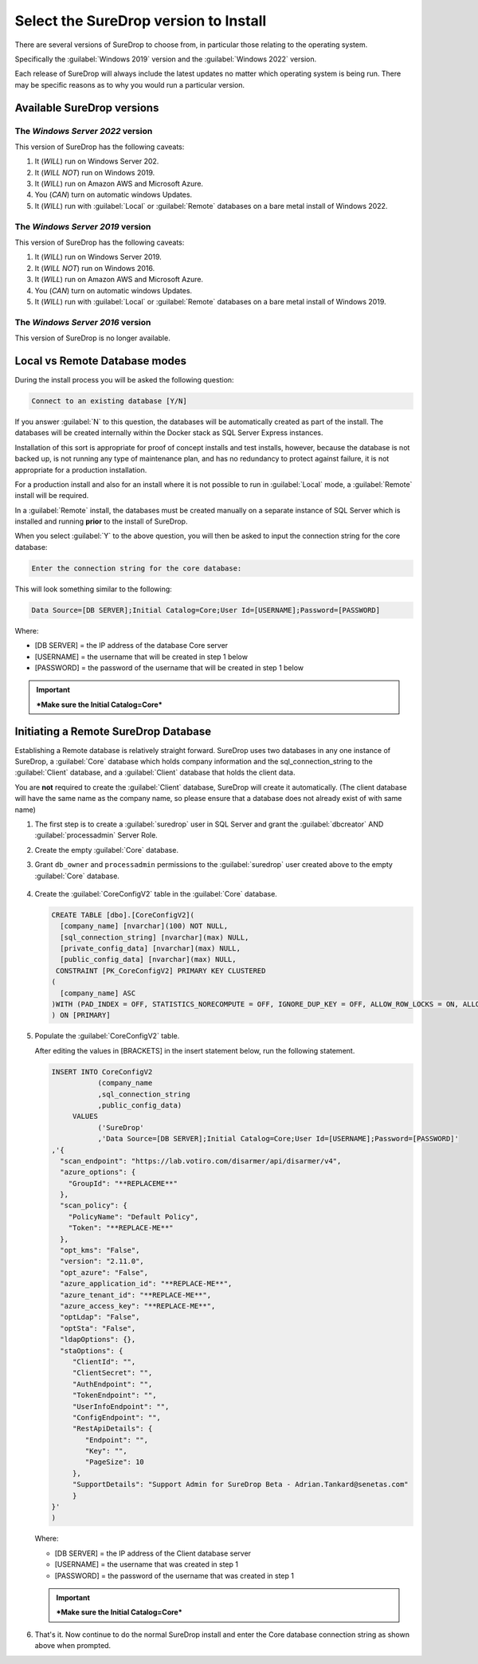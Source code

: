 Select the SureDrop version to Install
======================================

There are several versions of SureDrop to choose from, in particular those relating to the operating system.

Specifically the :guilabel:`Windows 2019` version and the :guilabel:`Windows 2022` version.

Each release of SureDrop will always include the latest updates no matter which operating system is being run. There may be specific reasons as to why you would run a particular version.

Available SureDrop versions
---------------------------

The *Windows Server 2022* version
~~~~~~~~~~~~~~~~~~~~~~~~~~~~~~~~~

This version of SureDrop has the following caveats:

#. It (*WILL*) run on Windows Server 202.
#. It (*WILL NOT*) run on Windows 2019.
#. It (*WILL*) run on Amazon AWS and Microsoft Azure.
#. You (*CAN*) turn on automatic windows Updates.
#. It (*WILL*) run with :guilabel:`Local` or :guilabel:`Remote` databases on a bare
   metal install of Windows 2022.


The *Windows Server 2019* version
~~~~~~~~~~~~~~~~~~~~~~~~~~~~~~~~~

This version of SureDrop has the following caveats:

#. It (*WILL*) run on Windows Server 2019.
#. It (*WILL NOT*) run on Windows 2016.
#. It (*WILL*) run on Amazon AWS and Microsoft Azure.
#. You (*CAN*) turn on automatic windows Updates.
#. It (*WILL*) run with :guilabel:`Local` or :guilabel:`Remote` databases on a bare
   metal install of Windows 2019.



The *Windows Server 2016* version
~~~~~~~~~~~~~~~~~~~~~~~~~~~~~~~~~

This version of SureDrop is no longer available.



**Local** vs **Remote** Database modes
--------------------------------------

During the install process you will be asked the following question:

.. code:: sh

    Connect to an existing database [Y/N]

If you answer :guilabel:`N` to this question, the databases will be automatically created as part of the install. The databases will be created
internally within the Docker stack as SQL Server Express instances.

Installation of this sort is appropriate for proof of concept installs and test installs,
however, because the database is not backed up, is not running any type
of maintenance plan, and has no redundancy to protect against failure,
it is not appropriate for a production installation.

For a production install and also for an install where it is not
possible to run in :guilabel:`Local` mode, a :guilabel:`Remote` install will be
required.

In a :guilabel:`Remote` install, the databases must be created manually
on a separate instance of SQL Server which is installed and running
**prior** to the install of SureDrop.

When you select :guilabel:`Y` to the above question, you will then be asked to
input the connection string for the core database:

.. code:: sh

   Enter the connection string for the core database:

This will look something similar to the following:

.. code:: sh

   Data Source=[DB SERVER];Initial Catalog=Core;User Id=[USERNAME];Password=[PASSWORD]

Where:

-  [DB SERVER] = the IP address of the database Core server
-  [USERNAME] = the username that will be created in step 1 below
-  [PASSWORD] = the password of the username that will be created in
   step 1 below

.. Important::
   ***Make sure the Initial Catalog=Core***

.. _remote-db:

Initiating a Remote SureDrop Database
-------------------------------------

Establishing a Remote database is relatively straight forward. SureDrop
uses two databases in any one instance of SureDrop, a :guilabel:`Core` database
which holds company information and the sql\_connection\_string to the
:guilabel:`Client` database, and a :guilabel:`Client` database that holds the client
data.

You are **not** required to create the :guilabel:`Client` database, SureDrop
will create it automatically. (The client database will have the same name as 
the company name, so please ensure that a database does not already exist of 
with same name)

#. The first step is to create a :guilabel:`suredrop` user in SQL Server and grant the :guilabel:`dbcreator` AND :guilabel:`processadmin` Server Role.

#. Create the empty :guilabel:`Core` database.

#. Grant ``db_owner`` and ``processadmin`` permissions to the :guilabel:`suredrop` user created above to the empty :guilabel:`Core` database.

   .. figure:: ../images/2.10.0/db-permissions.png
      :alt: DB permissions

#. Create the :guilabel:`CoreConfigV2` table in the :guilabel:`Core` database.

   .. code:: SQL

       CREATE TABLE [dbo].[CoreConfigV2](
         [company_name] [nvarchar](100) NOT NULL,
         [sql_connection_string] [nvarchar](max) NULL,
         [private_config_data] [nvarchar](max) NULL,
         [public_config_data] [nvarchar](max) NULL,
        CONSTRAINT [PK_CoreConfigV2] PRIMARY KEY CLUSTERED
       (
         [company_name] ASC
       )WITH (PAD_INDEX = OFF, STATISTICS_NORECOMPUTE = OFF, IGNORE_DUP_KEY = OFF, ALLOW_ROW_LOCKS = ON, ALLOW_PAGE_LOCKS = ON) ON     [PRIMARY]
       ) ON [PRIMARY]

#. Populate the :guilabel:`CoreConfigV2` table.

   After editing the values in [BRACKETS] in the insert statement below,
   run the following statement.

   .. code:: SQL

       INSERT INTO CoreConfigV2
                  (company_name
                  ,sql_connection_string
                  ,public_config_data)
            VALUES
                  ('SureDrop'
                  ,'Data Source=[DB SERVER];Initial Catalog=Core;User Id=[USERNAME];Password=[PASSWORD]'
       ,'{
         "scan_endpoint": "https://lab.votiro.com/disarmer/api/disarmer/v4",
         "azure_options": {
           "GroupId": "**REPLACEME**"
         },
         "scan_policy": {
           "PolicyName": "Default Policy",
           "Token": "**REPLACE-ME**"
         },
         "opt_kms": "False",
         "version": "2.11.0",
         "opt_azure": "False",
         "azure_application_id": "**REPLACE-ME**",
         "azure_tenant_id": "**REPLACE-ME**",
         "azure_access_key": "**REPLACE-ME**",
         "optLdap": "False",
         "optSta": "False",
         "ldapOptions": {},
         "staOptions": {
            "ClientId": "",
            "ClientSecret": "",
            "AuthEndpoint": "",
            "TokenEndpoint": "",
            "UserInfoEndpoint": "",
            "ConfigEndpoint": "",
            "RestApiDetails": {
               "Endpoint": "",
               "Key": "",
               "PageSize": 10
            },
            "SupportDetails": "Support Admin for SureDrop Beta - Adrian.Tankard@senetas.com"
            }
       }'
       )

   Where:

   -  [DB SERVER] = the IP address of the Client database server
   -  [USERNAME] = the username that was created in step 1
   -  [PASSWORD] = the password of the username that was created in step 1


   .. Important::

      ***Make sure the Initial Catalog=Core***

#. That's it. Now continue to do the normal SureDrop install and enter
   the Core database connection string as shown above when prompted.
